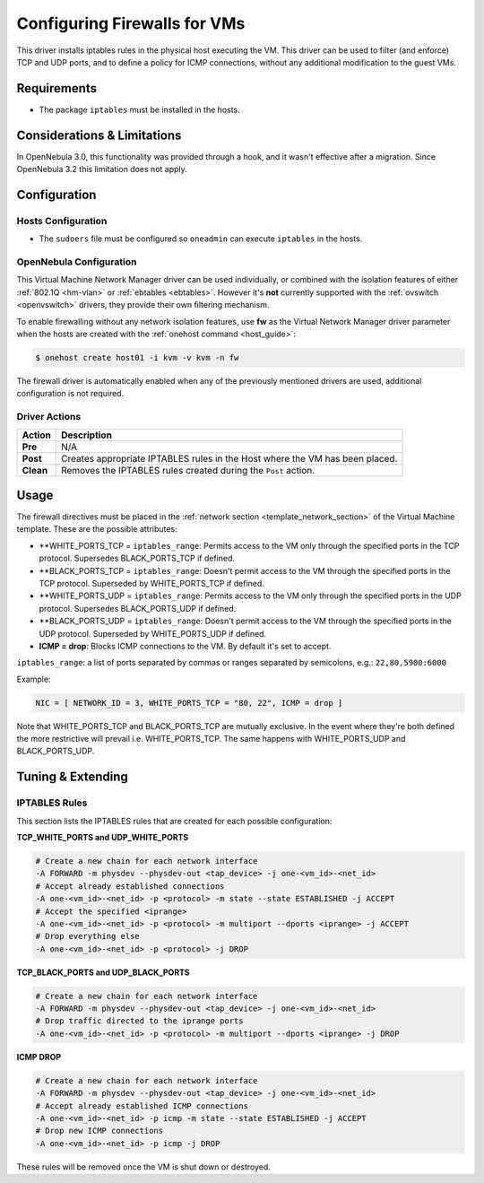.. _firewall:

==============================
Configuring Firewalls for VMs
==============================

This driver installs iptables rules in the physical host executing the VM. This driver can be used to filter (and enforce) TCP and UDP ports, and to define a policy for ICMP connections, without any additional modification to the guest VMs.

Requirements
============

-  The package ``iptables`` must be installed in the hosts.

Considerations & Limitations
============================

In OpenNebula 3.0, this functionality was provided through a hook, and it wasn't effective after a migration. Since OpenNebula 3.2 this limitation does not apply.

Configuration
=============

Hosts Configuration
-------------------

-  The ``sudoers`` file must be configured so ``oneadmin`` can execute ``iptables`` in the hosts.

OpenNebula Configuration
------------------------

This Virtual Machine Network Manager driver can be used individually, or combined with the isolation features of either :ref:`802.1Q <hm-vlan>` or :ref:`ebtables <ebtables>`. However it's **not** currently supported with the :ref:`ovswitch <openvswitch>` drivers, they provide their own filtering mechanism.

To enable firewalling without any network isolation features, use **fw** as the Virtual Network Manager driver parameter when the hosts are created with the :ref:`onehost command <host_guide>`:

.. code::

    $ onehost create host01 -i kvm -v kvm -n fw

The firewall driver is automatically enabled when any of the previously mentioned drivers are used, additional configuration is not required.

Driver Actions
--------------

+-----------+------------------------------------------------------------------------------+
|   Action  |                                 Description                                  |
+===========+==============================================================================+
| **Pre**   | N/A                                                                          |
+-----------+------------------------------------------------------------------------------+
| **Post**  | Creates appropriate IPTABLES rules in the Host where the VM has been placed. |
+-----------+------------------------------------------------------------------------------+
| **Clean** | Removes the IPTABLES rules created during the ``Post`` action.               |
+-----------+------------------------------------------------------------------------------+

Usage
=====

The firewall directives must be placed in the :ref:`network section <template_network_section>` of the Virtual Machine template. These are the possible attributes:

-  **WHITE\_PORTS\_TCP = ``iptables_range``: Permits access to the VM only through the specified ports in the TCP protocol. Supersedes BLACK\_PORTS\_TCP if defined.
-  **BLACK\_PORTS\_TCP = ``iptables_range``: Doesn't permit access to the VM through the specified ports in the TCP protocol. Superseded by WHITE\_PORTS\_TCP if defined.
-  **WHITE\_PORTS\_UDP = ``iptables_range``: Permits access to the VM only through the specified ports in the UDP protocol. Supersedes BLACK\_PORTS\_UDP if defined.
-  **BLACK\_PORTS\_UDP = ``iptables_range``: Doesn't permit access to the VM through the specified ports in the UDP protocol. Superseded by WHITE\_PORTS\_UDP if defined.
-  **ICMP = drop**: Blocks ICMP connections to the VM. By default it's set to accept.

``iptables_range``: a list of ports separated by commas or ranges separated by semicolons, e.g.: ``22,80,5900:6000``

Example:

.. code::

    NIC = [ NETWORK_ID = 3, WHITE_PORTS_TCP = "80, 22", ICMP = drop ]

Note that WHITE\_PORTS\_TCP and BLACK\_PORTS\_TCP are mutually exclusive. In the event where they're both defined the more restrictive will prevail i.e. WHITE\_PORTS\_TCP. The same happens with WHITE\_PORTS\_UDP and BLACK\_PORTS\_UDP.

Tuning & Extending
==================

IPTABLES Rules
--------------

This section lists the IPTABLES rules that are created for each possible configuration:

**TCP\_WHITE\_PORTS and UDP\_WHITE\_PORTS**

.. code::

    # Create a new chain for each network interface
    -A FORWARD -m physdev --physdev-out <tap_device> -j one-<vm_id>-<net_id>
    # Accept already established connections
    -A one-<vm_id>-<net_id> -p <protocol> -m state --state ESTABLISHED -j ACCEPT
    # Accept the specified <iprange>
    -A one-<vm_id>-<net_id> -p <protocol> -m multiport --dports <iprange> -j ACCEPT
    # Drop everything else
    -A one-<vm_id>-<net_id> -p <protocol> -j DROP

**TCP\_BLACK\_PORTS and UDP\_BLACK\_PORTS**

.. code::

    # Create a new chain for each network interface
    -A FORWARD -m physdev --physdev-out <tap_device> -j one-<vm_id>-<net_id>
    # Drop traffic directed to the iprange ports
    -A one-<vm_id>-<net_id> -p <protocol> -m multiport --dports <iprange> -j DROP

**ICMP DROP**

.. code::

    # Create a new chain for each network interface
    -A FORWARD -m physdev --physdev-out <tap_device> -j one-<vm_id>-<net_id>
    # Accept already established ICMP connections
    -A one-<vm_id>-<net_id> -p icmp -m state --state ESTABLISHED -j ACCEPT
    # Drop new ICMP connections
    -A one-<vm_id>-<net_id> -p icmp -j DROP

These rules will be removed once the VM is shut down or destroyed.
